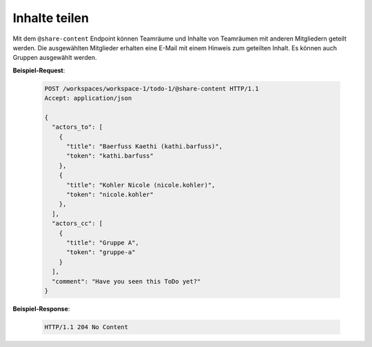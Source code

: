 Inhalte teilen
==============
Mit dem ``@share-content`` Endpoint können Teamräume und Inhalte von Teamräumen mit anderen Mitgliedern geteilt werden. Die ausgewählten Mitglieder erhalten eine E-Mail mit einem Hinweis zum geteilten Inhalt. Es können auch Gruppen ausgewählt werden.

**Beispiel-Request**:

  .. sourcecode:: http

    POST /workspaces/workspace-1/todo-1/@share-content HTTP/1.1
    Accept: application/json

    {
      "actors_to": [
        {
          "title": "Baerfuss Kaethi (kathi.barfuss)",
          "token": "kathi.barfuss"
        },
        {
          "title": "Kohler Nicole (nicole.kohler)",
          "token": "nicole.kohler"
        },
      ],
      "actors_cc": [
        {
          "title": "Gruppe A",
          "token": "gruppe-a"
        }
      ],
      "comment": "Have you seen this ToDo yet?"
    }

**Beispiel-Response**:

  .. sourcecode:: http

    HTTP/1.1 204 No Content
